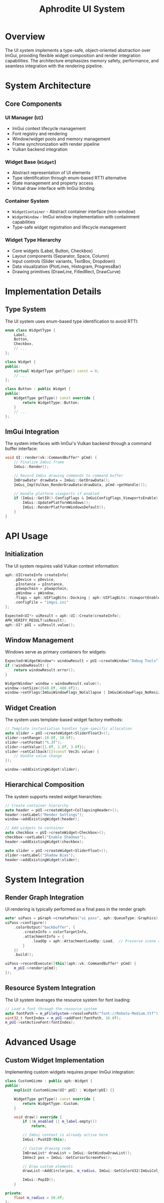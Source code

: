 #+TITLE: Aphrodite UI System
#+OPTIONS: toc:2

* Overview

The UI system implements a type-safe, object-oriented abstraction over ImGui, providing flexible widget composition and render integration capabilities. The architecture emphasizes memory safety, performance, and seamless integration with the rendering pipeline.

* System Architecture

** Core Components

*** UI Manager (~UI~)
- ImGui context lifecycle management
- Font registry and rendering
- Window/widget pools and memory management
- Frame synchronization with render pipeline
- Vulkan backend integration

*** Widget Base (~Widget~)
- Abstract representation of UI elements
- Type identification through enum-based RTTI alternative
- State management and property access
- Virtual draw interface with ImGui binding

*** Container System
- ~WidgetContainer~ - Abstract container interface (non-window)
- ~WidgetWindow~ - ImGui window implementation with containment capabilities
- Type-safe widget registration and lifecycle management

*** Widget Type Hierarchy
- Core widgets (Label, Button, Checkbox)
- Layout components (Separator, Space, Column)
- Input controls (Slider variants, TextBox, Dropdown)
- Data visualization (PlotLines, Histogram, ProgressBar)
- Drawing primitives (DrawLine, FilledRect, DrawCurve)

* Implementation Details

** Type System

The UI system uses enum-based type identification to avoid RTTI:

#+BEGIN_SRC cpp
enum class WidgetType {
    Label,
    Button,
    Checkbox,
    // ...
};

class Widget {
public:
    virtual WidgetType getType() const = 0;
    // ...
};

class Button : public Widget {
public:
    WidgetType getType() const override { 
        return WidgetType::Button;
    }
    // ...
};
#+END_SRC

** ImGui Integration

The system interfaces with ImGui's Vulkan backend through a command buffer interface:

#+BEGIN_SRC cpp
void UI::render(vk::CommandBuffer* pCmd) {
    // Finalize ImGui frame
    ImGui::Render();
    
    // Record ImGui drawing commands to command buffer
    ImDrawData* drawData = ImGui::GetDrawData();
    ImGui_ImplVulkan_RenderDrawData(drawData, pCmd->getHandle());
    
    // Handle platform viewports if enabled
    if (ImGui::GetIO().ConfigFlags & ImGuiConfigFlags_ViewportsEnable) {
        ImGui::UpdatePlatformWindows();
        ImGui::RenderPlatformWindowsDefault();
    }
}
#+END_SRC

* API Usage

** Initialization

The UI system requires valid Vulkan context information:

#+BEGIN_SRC cpp
aph::UICreateInfo createInfo{
    .pDevice = pDevice,
    .pInstance = pInstance,
    .pSwapchain = pSwapchain,
    .pWindow = pWindow,
    .flags = aph::UIFlagBits::Docking | aph::UIFlagBits::ViewportEnable,
    .configFile = "imgui.ini"
};

Expected<UI*> uiResult = aph::UI::Create(createInfo);
APH_VERIFY_RESULT(uiResult);
aph::UI* pUI = uiResult.value();
#+END_SRC

** Window Management

Windows serve as primary containers for widgets:

#+BEGIN_SRC cpp
Expected<WidgetWindow*> windowResult = pUI->createWindow("Debug Tools");
if (!windowResult) {
    return windowResult.error();
}

WidgetWindow* window = windowResult.value();
window->setSize({640.0f, 480.0f});
window->setFlags(ImGuiWindowFlags_NoCollapse | ImGuiWindowFlags_NoResize);

#+END_SRC

** Widget Creation

The system uses template-based widget factory methods:

#+BEGIN_SRC cpp
// Template instantiation handles type-specific allocation
auto slider = pUI->createWidget<SliderFloat3>();
slider->setRange(-10.0f, 10.0f);
slider->setFormat("%.3f");
slider->setValue({1.0f, 2.0f, 3.0f});
slider->setCallback([](const Vec3& value) {
    // Handle value change
});

window->addExistingWidget(slider);
#+END_SRC

** Hierarchical Composition

The system supports nested widget hierarchies:

#+BEGIN_SRC cpp
// Create container hierarchy
auto header = pUI->createWidget<CollapsingHeader>();
header->setLabel("Render Settings");
window->addExistingWidget(header);

// Add widgets to container
auto checkbox = pUI->createWidget<Checkbox>();
checkbox->setLabel("Enable Shadows");
header->addExistingWidget(checkbox);

auto slider = pUI->createWidget<SliderFloat>();
slider->setLabel("Shadow Bias");
header->addExistingWidget(slider);
#+END_SRC

* System Integration

** Render Graph Integration

UI rendering is typically performed as a final pass in the render graph:

#+BEGIN_SRC cpp
auto* uiPass = pGraph->createPass("ui pass", aph::QueueType::Graphics);
uiPass->configure()
    .colorOutput("backbuffer", {
        .createInfo = colorTargetInfo,
        .attachmentInfo = {
            .loadOp = aph::AttachmentLoadOp::Load,  // Preserve scene rendering
        }
    })
    .build();

uiPass->recordExecute([this](aph::vk::CommandBuffer* pCmd) {
    m_pUI->render(pCmd);
});
#+END_SRC

** Resource System Integration

The UI system leverages the resource system for font loading:

#+BEGIN_SRC cpp
// Load a font through the resource system
auto fontPath = m_pFileSystem->resolvePath("font://Roboto-Medium.ttf");
uint32_t fontIndex = m_pUI->addFont(fontPath, 16.0f);
m_pUI->setActiveFont(fontIndex);
#+END_SRC

#+RESULTS:

* Advanced Usage

** Custom Widget Implementation

Implementing custom widgets requires proper ImGui integration:

#+BEGIN_SRC cpp
class CustomGizmo : public aph::Widget {
public:
    explicit CustomGizmo(UI* pUI) : Widget(pUI) {}
    
    WidgetType getType() const override {
        return WidgetType::Custom;
    }
    
    void draw() override {
        if (!m_enabled || m_label.empty())
            return;
            
        // ImGui context is already active here
        ImGui::PushID(this);
        
        // Custom drawing code
        ImDrawList* drawList = ImGui::GetWindowDrawList();
        ImVec2 pos = ImGui::GetCursorScreenPos();
        
        // Draw custom elements
        drawList->AddCircle(pos, m_radius, ImGui::GetColorU32(ImGuiCol_Button));
        
        ImGui::PopID();
    }
    
private:
    float m_radius = 50.0f;
};
#+END_SRC

** Dynamic Widget Generation

Widget hierarchies can be dynamically generated based on runtime data:

#+BEGIN_SRC cpp
void PropertyPanel::rebuildFromObject(GameObject* object) {
    m_container->clear();
    
    if (!object)
        return;
        
    // Dynamically generate property widgets
    for (auto& property : object->getProperties()) {
        switch (property.getType()) {
            case PropertyType::Float: {
                auto slider = m_ui->createWidget<SliderFloat>();
                slider->setLabel(property.getName());
                slider->setValue(property.getValue<float>());
                slider->setCallback([&property](float value) {
                    property.setValue(value);
                });
                m_container->addExistingWidget(slider);
                break;
            }
            case PropertyType::Vec3: {
                auto slider = m_ui->createWidget<SliderFloat3>();
                slider->setLabel(property.getName());
                slider->setValue(property.getValue<Vec3>());
                slider->setCallback([&property](const Vec3& value) {
                    property.setValue(value);
                });
                m_container->addExistingWidget(slider);
                break;
            }
            // Other property types...
        }
    }
}
#+END_SRC

** ImGui Direct Access

For advanced use cases, the system provides direct ImGui context access:

#+BEGIN_SRC cpp
auto customWidget = ui->createWidget<CustomWidget>();
customWidget->setDrawCallback([]() {
    // Direct ImGui API usage for custom controls
    ImGui::BeginChild("custom_region", ImVec2(300, 200), true);
    
    ImGuiIO& io = ImGui::GetIO();
    ImDrawList* drawList = ImGui::GetWindowDrawList();
    
    // Custom rendering...
    
    ImGui::EndChild();
});
#+END_SRC

* Thread Safety

The UI system is not thread-safe and should only be accessed from the main thread:

- Widget creation and destruction must occur on the main thread
- UI updates must synchronize with the render thread
- Callbacks may execute on the main thread during rendering
- Font loading operations should complete before rendering
